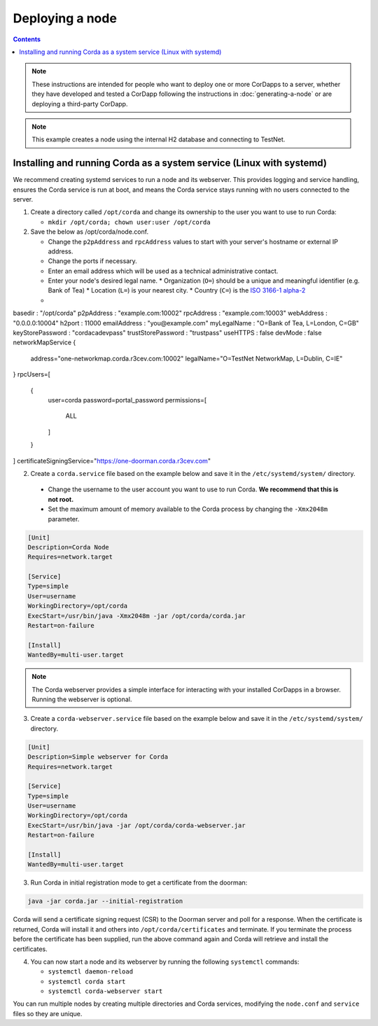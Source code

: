 Deploying a node
================

.. contents::

.. note:: These instructions are intended for people who want to deploy one or more CorDapps to a server,
   whether they have developed and tested a CorDapp following the instructions in :doc:`generating-a-node`
   or are deploying a third-party CorDapp.

.. note:: This example creates a node using the internal H2 database and connecting to TestNet.

Installing and running Corda as a system service (Linux with systemd)
-----------------------------------------------------------
We recommend creating systemd services to run a node and its webserver. This provides logging and service handling,
ensures the Corda service is run at boot, and means the Corda service stays running with no users connected to the server.

1. Create a directory called ``/opt/corda`` and change its ownership to the user you want to use to run Corda:

   * ``mkdir /opt/corda; chown user:user /opt/corda``

2. Save the below as /opt/corda/node.conf.

   *  Change the ``p2pAddress`` and ``rpcAddress`` values to start with your server's hostname or external IP address.
   *  Change the ports if necessary.
   *  Enter an email address which will be used as a technical administrative contact.
   *  Enter your node's desired legal name.
      * Organization (``O=``) should be a unique and meaningful identifier (e.g. Bank of Tea)
      * Location (``L=``) is your nearest city.
      * Country (``C=``) is the `ISO 3166-1 alpha-2 <https://en.wikipedia.org/wiki/ISO_3166-1_alpha-2>`_
   * 

.. code-block:: json

basedir : "/opt/corda"
p2pAddress : "example.com:10002"
rpcAddress : "example.com:10003"
webAddress : "0.0.0.0:10004"
h2port : 11000
emailAddress : "you@example.com"
myLegalName : "O=Bank of Tea, L=London, C=GB"
keyStorePassword : "cordacadevpass"
trustStorePassword : "trustpass"
useHTTPS : false
devMode : false
networkMapService {
    address="one-networkmap.corda.r3cev.com:10002"
    legalName="O=TestNet NetworkMap, L=Dublin, C=IE"
}
rpcUsers=[
    {
        user=corda
        password=portal_password
        permissions=[
            ALL
        ]
    }
]
certificateSigningService="https://one-doorman.corda.r3cev.com"

2. Create a ``corda.service`` file based on the example below and save it in the ``/etc/systemd/system/`` directory.

  * Change the username to the user account you want to use to run Corda. **We recommend that this is not root.**
  * Set the maximum amount of memory available to the Corda process by changing the ``-Xmx2048m`` parameter.

.. code-block:: shell

   [Unit]
   Description=Corda Node
   Requires=network.target

   [Service]
   Type=simple
   User=username
   WorkingDirectory=/opt/corda
   ExecStart=/usr/bin/java -Xmx2048m -jar /opt/corda/corda.jar
   Restart=on-failure

   [Install]
   WantedBy=multi-user.target

.. note:: The Corda webserver provides a simple interface for interacting with your installed CorDapps in a browser. Running the webserver is optional.

3. Create a ``corda-webserver.service`` file based on the example below and save it in the ``/etc/systemd/system/`` directory.

.. code-block:: shell

   [Unit]
   Description=Simple webserver for Corda
   Requires=network.target

   [Service]
   Type=simple
   User=username
   WorkingDirectory=/opt/corda
   ExecStart=/usr/bin/java -jar /opt/corda/corda-webserver.jar
   Restart=on-failure

   [Install]
   WantedBy=multi-user.target

3. Run Corda in initial registration mode to get a certificate from the doorman:

.. code-block:: shell

   java -jar corda.jar --initial-registration

Corda will send a certificate signing request (CSR) to the Doorman server and poll for a response. 
When the certificate is returned, Corda will install it and others into ``/opt/corda/certificates`` and terminate.
If you terminate the process before the certificate has been supplied, run the above command again and Corda will retrieve and install the certificates.

4. You can now start a node and its webserver by running the following ``systemctl`` commands:

   * ``systemctl daemon-reload``
   * ``systemctl corda start``
   * ``systemctl corda-webserver start``

You can run multiple nodes by creating multiple directories and Corda services, modifying the ``node.conf`` and ``service`` files so they are unique.

